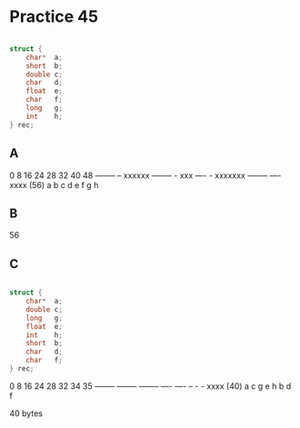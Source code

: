 #+AUTHOR: Fei Li
#+EMAIL: wizard@pursuetao.com
* Practice 45

  #+BEGIN_SRC c

  struct {
      char*  a;
      short  b;
      double c;
      char   d;
      float  e;
      char   f;
      long   g;
      int    h;
  } rec;
  
  #+END_SRC


** A

   0        8         16       24    28   32        40       48
   -------- -- xxxxxx -------- - xxx ---- - xxxxxxx -------- ---- xxxx (56)
   a        b         c        d     e    f         g        h


** B

   56


** C

   #+BEGIN_SRC c

   struct {
       char*  a;
       double c;
       long   g;
       float  e;
       int    h;
       short  b;
       char   d;
       char   f;
   } rec;
   
   #+END_SRC

   0        8        16       24   28   32 34 35
   -------- -------- -------- ---- ---- -- -  -  xxxx (40)
   a        c        g        e    h    b  d  f


   40 bytes
